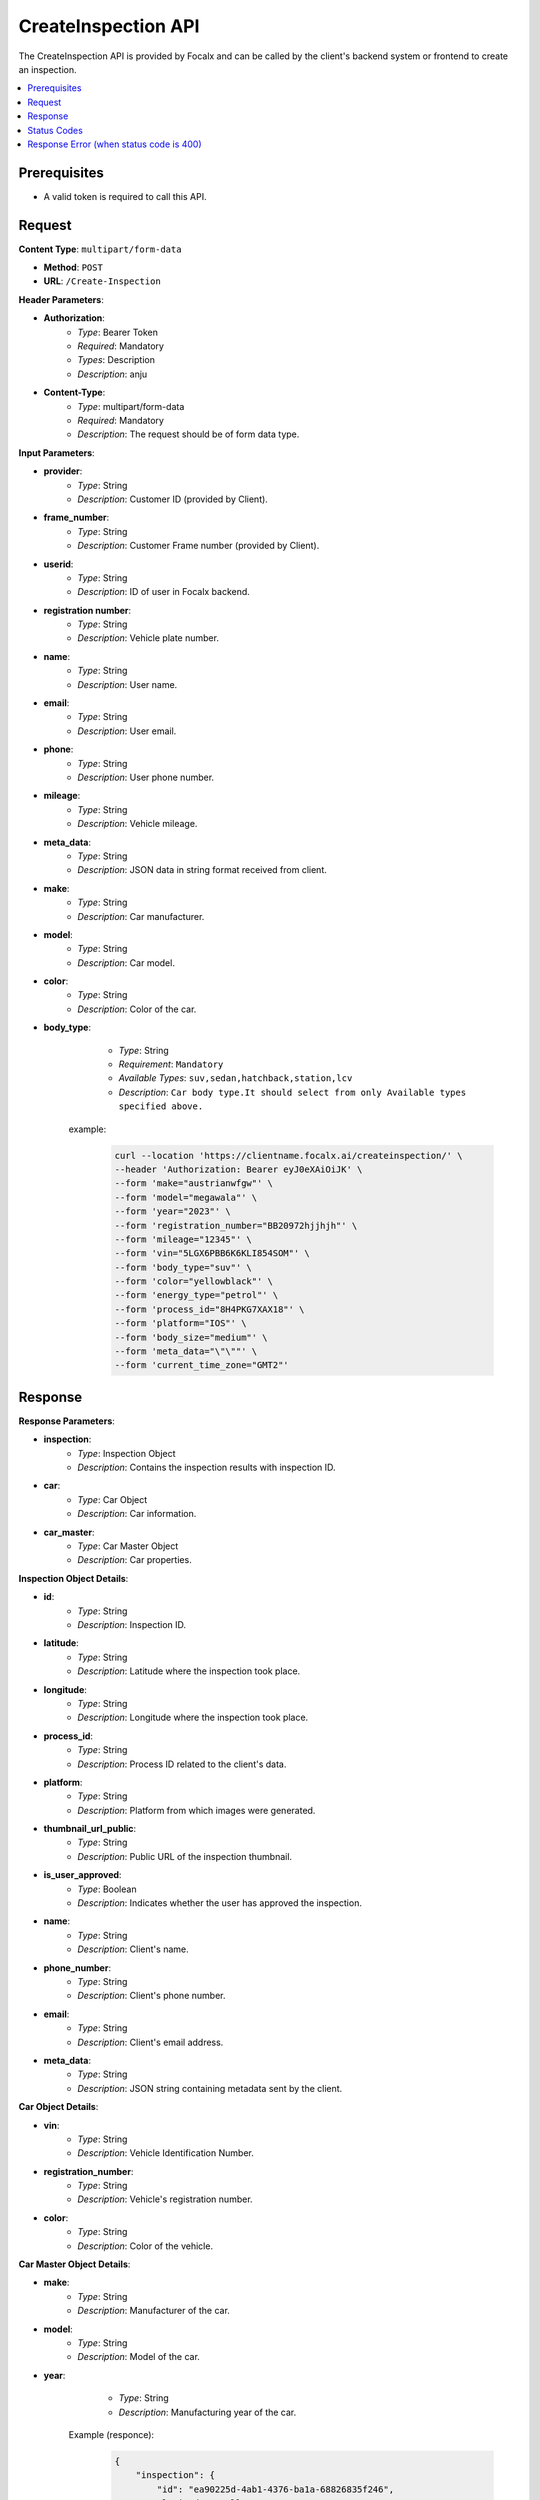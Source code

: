 CreateInspection API
====================

The CreateInspection API is provided by Focalx and can be called by the client's backend system or frontend to create an inspection.

.. contents::
   :local:
   :depth: 6

Prerequisites
-------------

- A valid token is required to call this API.

Request
-------

**Content Type**: ``multipart/form-data``

- **Method**: ``POST``
- **URL**: ``/Create-Inspection``

**Header Parameters**:

- **Authorization**: 
    - *Type*: Bearer Token
    - *Required*: Mandatory
    - *Types*: Description
    - *Description*: anju

- **Content-Type**: 
    - *Type*: multipart/form-data
    - *Required*: Mandatory
    - *Description*: The request should be of form data type.

**Input Parameters**:

- **provider**: 
    - *Type*: String
    - *Description*: Customer ID (provided by Client).

- **frame_number**: 
    - *Type*: String
    - *Description*: Customer Frame number (provided by Client).

- **userid**: 
    - *Type*: String
    - *Description*: ID of user in Focalx backend.

- **registration number**: 
    - *Type*: String
    - *Description*: Vehicle plate number.

- **name**: 
    - *Type*: String
    - *Description*: User name.

- **email**: 
    - *Type*: String
    - *Description*: User email.

- **phone**: 
    - *Type*: String
    - *Description*: User phone number.

- **mileage**: 
    - *Type*: String
    - *Description*: Vehicle mileage.

- **meta_data**: 
    - *Type*: String
    - *Description*: JSON data in string format received from client.

- **make**: 
    - *Type*: String
    - *Description*: Car manufacturer.

- **model**: 
    - *Type*: String
    - *Description*: Car model.

- **color**: 
    - *Type*: String
    - *Description*: Color of the car.

- **body_type**: 
    - *Type*: String
    - *Requirement*: ``Mandatory``
    - *Available Types*: ``suv,sedan,hatchback,station,lcv``
    - *Description*: ``Car body type.It should select from only Available types specified above.``

   example:
       
       .. code-block:: form-data

            curl --location 'https://clientname.focalx.ai/createinspection/' \
            --header 'Authorization: Bearer eyJ0eXAiOiJK' \
            --form 'make="austrianwfgw"' \
            --form 'model="megawala"' \
            --form 'year="2023"' \
            --form 'registration_number="BB20972hjjhjh"' \
            --form 'mileage="12345"' \
            --form 'vin="5LGX6PBB6K6KLI854SOM"' \
            --form 'body_type="suv"' \
            --form 'color="yellowblack"' \
            --form 'energy_type="petrol"' \
            --form 'process_id="8H4PKG7XAX18"' \
            --form 'platform="IOS"' \
            --form 'body_size="medium"' \
            --form 'meta_data="\"\""' \
            --form 'current_time_zone="GMT2"'



Response
--------

**Response Parameters**:

- **inspection**: 
    - *Type*: Inspection Object
    - *Description*: Contains the inspection results with inspection ID.

- **car**: 
    - *Type*: Car Object
    - *Description*: Car information.

- **car_master**: 
    - *Type*: Car Master Object
    - *Description*: Car properties.

**Inspection Object Details**:

- **id**: 
    - *Type*: String
    - *Description*: Inspection ID.

- **latitude**: 
    - *Type*: String
    - *Description*: Latitude where the inspection took place.

- **longitude**: 
    - *Type*: String
    - *Description*: Longitude where the inspection took place.

- **process_id**: 
    - *Type*: String
    - *Description*: Process ID related to the client's data.

- **platform**: 
    - *Type*: String
    - *Description*: Platform from which images were generated.

- **thumbnail_url_public**: 
    - *Type*: String
    - *Description*: Public URL of the inspection thumbnail.

- **is_user_approved**: 
    - *Type*: Boolean
    - *Description*: Indicates whether the user has approved the inspection.

- **name**: 
    - *Type*: String
    - *Description*: Client's name.

- **phone_number**: 
    - *Type*: String
    - *Description*: Client's phone number.

- **email**: 
    - *Type*: String
    - *Description*: Client's email address.

- **meta_data**: 
    - *Type*: String
    - *Description*: JSON string containing metadata sent by the client.

**Car Object Details**:

- **vin**: 
    - *Type*: String
    - *Description*: Vehicle Identification Number.

- **registration_number**: 
    - *Type*: String
    - *Description*: Vehicle's registration number.

- **color**: 
    - *Type*: String
    - *Description*: Color of the vehicle.

**Car Master Object Details**:

- **make**: 
    - *Type*: String
    - *Description*: Manufacturer of the car.

- **model**: 
    - *Type*: String
    - *Description*: Model of the car.

- **year**: 
    - *Type*: String
    - *Description*: Manufacturing year of the car.

   Example (responce):
       
        .. code-block:: json

            {
                "inspection": {
                    "id": "ea90225d-4ab1-4376-ba1a-68826835f246",
                    "latitude": null,
                    "longitude": null,
                    "mileage": 12345.0,
                    "process_id": "EEMUX2AI77W3",
                    "platform": "IOS",
                    "thumbnail_url_public": "https://s3.eu-central.assets/images/car.png",
                    "is_user_approved": false,
                    "is_pdf_ready": false,
                    "pdf_url_public": null,
                    "name": null,
                    "phone_number": null,
                    "email": null,
                    "is_report_submitted": false,
                    "meta_data": "\"\"",
                    "is_active": true,
                    "created_on": "2024-01-17T09:35:52.896778Z",
                    "updated_on": "2024-01-17T09:35:52.896806Z",
                    "car_item": "1b4c90d8-74d2-4789-a22e-c12ae9508814",
                    "created_by": "69abc05c-ebab-4e1a-bc0f-f5c103bf0f3f",
                    "updated_by": "69abc05c-ebab-4e1a-bc0f-f5c103bf0f3f"
                },
                "car": {
                    "id": "1b4c90d8-74d2-4789-a22e-c12ae9508814",
                    "vin": "JK9EDR84UREDJA1MU92H",
                    "registration_number": "BB20972hjjhjh",
                    "first_registration_year": 0,
                    "color": "yellowblack",
                    "is_active": true,
                    "created_on": "2024-01-17T09:35:52.885482Z",
                    "updated_on": "2024-01-17T09:35:52.885513Z",
                    "car_master_item": "44e8f815-22f3-45e4-ae34-8a057a8b6614",
                    "created_by": "69abc05c-ebab-4e1a-bc0f-f5c103bf0f3f",
                    "updated_by": "69abc05c-ebab-4e1a-bc0f-f5c103bf0f3f"
                },
                "car_master": {
                    "id": "44e8f815-22f3-45e4-ae34-8a057a8b6614",
                    "make": "austrianwfgw",
                    "model": "megawala",
                    "year": 2023,
                    "body_size": null,
                    "segment": null,
                    "length": null,
                    "width": null,
                    "height": null,
                    "max_length": null,
                    "max_width": null,
                    "max_height": null,
                    "is_active": true,
                    "created_on": "2023-06-02T09:54:05.504903Z",
                    "updated_on": "2023-06-02T09:54:05.504934Z",
                    "body_type_master_item": {
                        "name": "SUV",
                        "slug": "suv"
                    }
                },
                "inspection_stats": {
                    "id": 3,
                    "active_images": 0,
                    "inactive_images": 0,
                    "close_shot_images": 0,
                    "beauty_shot_images": 0,
                    "internal_images": 0,
                    "custom_images": 0,
                    "external_processable_images": 0,
                    "external_unprocessable_images": 0,
                    "processed_images": 0,
                    "offside_damages": 0,
                    "manually_added_accepted_damages": 0,
                    "manually_added_rejected_damages": 0,
                    "ai_detected_accepted_damages": 0,
                    "ai_detected_rejected_damages": 0,
                    "total_damages": 0,
                    "damages_accuracy": "0.00",
                    "damages_precision": "0.00",
                    "damages_recall": "0.00",
                    "average_inference_time": "00:00:00",
                    "total_inference_time": "00:00:00",
                    "total_inspection_time": "00:00:00",
                    "is_active": true,
                    "created_on": "2024-01-17T09:35:52.906973Z",
                    "updated_on": "2024-01-17T09:35:52.906998Z",
                    "inspection_item": "ea90225d-4ab1-4376-ba1a-68826835f246"
                }
            }

Status Codes
------------

- **2xx**: Success
- **400**: Application Error with parameter issue
- **401**: Unauthorized error
- **500**: Server Error

Response Error (when status code is 400)
----------------------------------------

- **error**: 
    - *Type*: String
    - *Description*: This will provide a JSON error indicating that parameters are missing or incorrect

    
